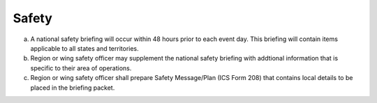 Safety
======

a. A national safety briefing will occur within 48 hours prior to each event
   day. This briefing will contain items applicable to all states and
   territories.

b. Region or wing safety officer may supplement the national safety briefing
   with addtional information that is specific to their area of operations.

c. Region or wing safety officer shall prepare Safety Message/Plan (ICS Form 208)
   that contains local details to be placed in the briefing packet.

